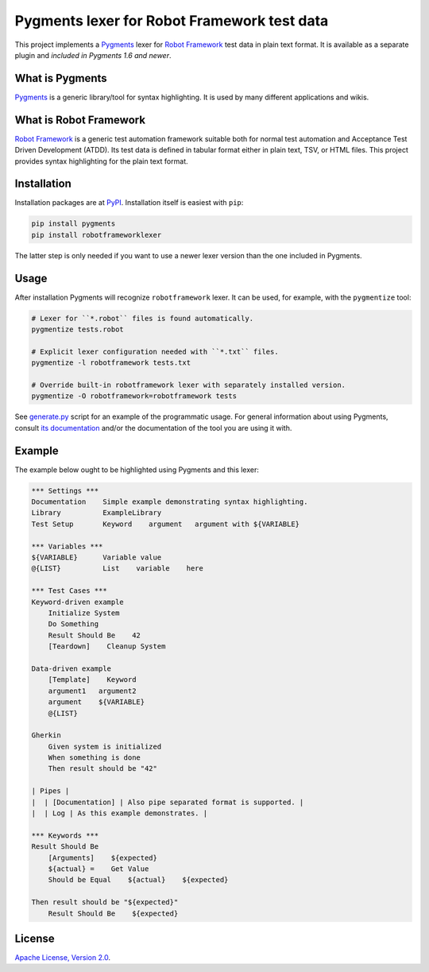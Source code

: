 Pygments lexer for Robot Framework test data
============================================

This project implements a `Pygments <http://pygments.org>`_ lexer
for `Robot Framework <http://robotframework.org>`_ test data in plain
text format. It is available as a separate plugin and *included in
Pygments 1.6 and newer*.

What is Pygments
----------------

Pygments_ is a generic library/tool for syntax highlighting. It is used by
many different applications and wikis.

What is Robot Framework
-----------------------

`Robot Framework`_ is a generic test automation framework suitable both for
normal test automation and Acceptance Test Driven Development (ATDD). Its
test data is defined in tabular format either in plain text, TSV, or HTML
files. This project provides syntax highlighting for the plain text format.

Installation
------------

Installation packages are at `PyPI
<https://pypi.python.org/pypi/robotframeworklexer>`_. Installation itself
is easiest with ``pip``:

.. code:: bash

    pip install pygments
    pip install robotframeworklexer

The latter step is only needed if you want to use a newer lexer version than
the one included in Pygments.

Usage
-----

After installation Pygments will recognize ``robotframework``
lexer. It can be used, for example, with the ``pygmentize`` tool:

.. code:: bash

    # Lexer for ``*.robot`` files is found automatically.
    pygmentize tests.robot

    # Explicit lexer configuration needed with ``*.txt`` files.
    pygmentize -l robotframework tests.txt

    # Override built-in robotframework lexer with separately installed version.
    pygmentize -O robotframework=robotframework tests

See `generate.py <https://bitbucket.org/robotframework/pygmentslexer/src/default/generate.py>`_
script for an example of the programmatic usage. For general information about
using Pygments, consult `its documentation <http://pygments.org/docs/>`_ and/or
the documentation of the tool you are using it with.

Example
-------

The example below ought to be highlighted using Pygments and this lexer:

.. code:: robotframework

    *** Settings ***
    Documentation    Simple example demonstrating syntax highlighting.
    Library          ExampleLibrary
    Test Setup       Keyword    argument   argument with ${VARIABLE}

    *** Variables ***
    ${VARIABLE}      Variable value
    @{LIST}          List    variable    here

    *** Test Cases ***
    Keyword-driven example
        Initialize System
        Do Something
        Result Should Be    42
        [Teardown]    Cleanup System

    Data-driven example
        [Template]    Keyword
        argument1   argument2
        argument    ${VARIABLE}
        @{LIST}

    Gherkin
        Given system is initialized
        When something is done
        Then result should be "42"

    | Pipes |
    |  | [Documentation] | Also pipe separated format is supported. |
    |  | Log | As this example demonstrates. |

    *** Keywords ***
    Result Should Be
        [Arguments]    ${expected}
        ${actual} =    Get Value
        Should be Equal    ${actual}    ${expected}

    Then result should be "${expected}"
        Result Should Be    ${expected}

License
-------

`Apache License, Version 2.0 <http://www.apache.org/licenses/LICENSE-2.0.html>`_.